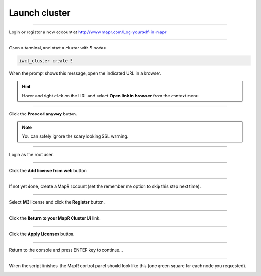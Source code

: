 .. _launch_cluster:

**************
Launch cluster
**************

""""""""""""""""""""""""""

Login or register a new account at http://www.mapr.com/Log-yourself-in-mapr

.. image:: _static/register_with_mapr.png
   :width: 100%
   :align: center

""""""""""""""""""""""""""



Open a terminal, and start a cluster with 5 nodes

.. code-block:: bash
  
  iwct_cluster create 5

When the prompt shows this message, open the indicated URL in a browser.

.. image:: _static/master_ready_console.png
   :width: 100%
   :align: center

.. hint::

  Hover and right click on the URL and select **Open link in browser** from the context menu.


""""""""""""""""""""""""""

Click the **Proceed anyway** button.

.. note:: You can safely ignore the scary looking SSL warning.

.. image:: _static/ssl_warning.png
   :width: 100%
   :align: center

""""""""""""""""""""""""""

Login as the root user.

.. cssclass:: table-hover
   :align: center
    
    +-------------+--------+
    |**username** | root   |
    +-------------+--------+
    |**password** | mapr   |
    +-------------+--------+


.. image:: _static/login.png
   :width: 100%
   :align: center
   
""""""""""""""""""""""""""

Click the **Add license from web** button. 

.. image:: _static/add_license.png
   :width: 100%
   :align: center

""""""""""""""""""""""""""

If not yet done, create a MapR account (set the remember me option to skip this step next time).

""""""""""""""""""""""""""

Select **M3** license and click the **Register** button.

.. image:: _static/register_cluster.png
   :width: 100%
   :align: center
   
""""""""""""""""""""""""""

Click the **Return to your MapR Cluster Ui** link.

""""""""""""""""""""""""""

Click the **Apply Licenses** button.

.. image:: _static/apply_license.png
   :width: 100%
   :align: center
   
""""""""""""""""""""""""""

Return to the console and press ENTER key to continue...

.. image:: _static/continue_console.png
   :width: 100%
   :align: center

""""""""""""""""""""""""""

When the script finishes, the MapR control panel should look like this (one green square for each node you requested).


.. image:: _static/mapr_console.png
   :width: 100%
   :align: center


